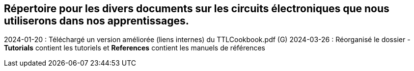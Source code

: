 == Répertoire pour les divers documents sur les circuits électroniques que nous utiliserons dans nos apprentissages.
2024-01-20 : Téléchargé un version améliorée (liens internes) du TTLCookbook.pdf (G)  
2024-03-26 : Réorganisé le dossier - **Tutorials** contient les tutoriels et **References** contient les manuels de références  
